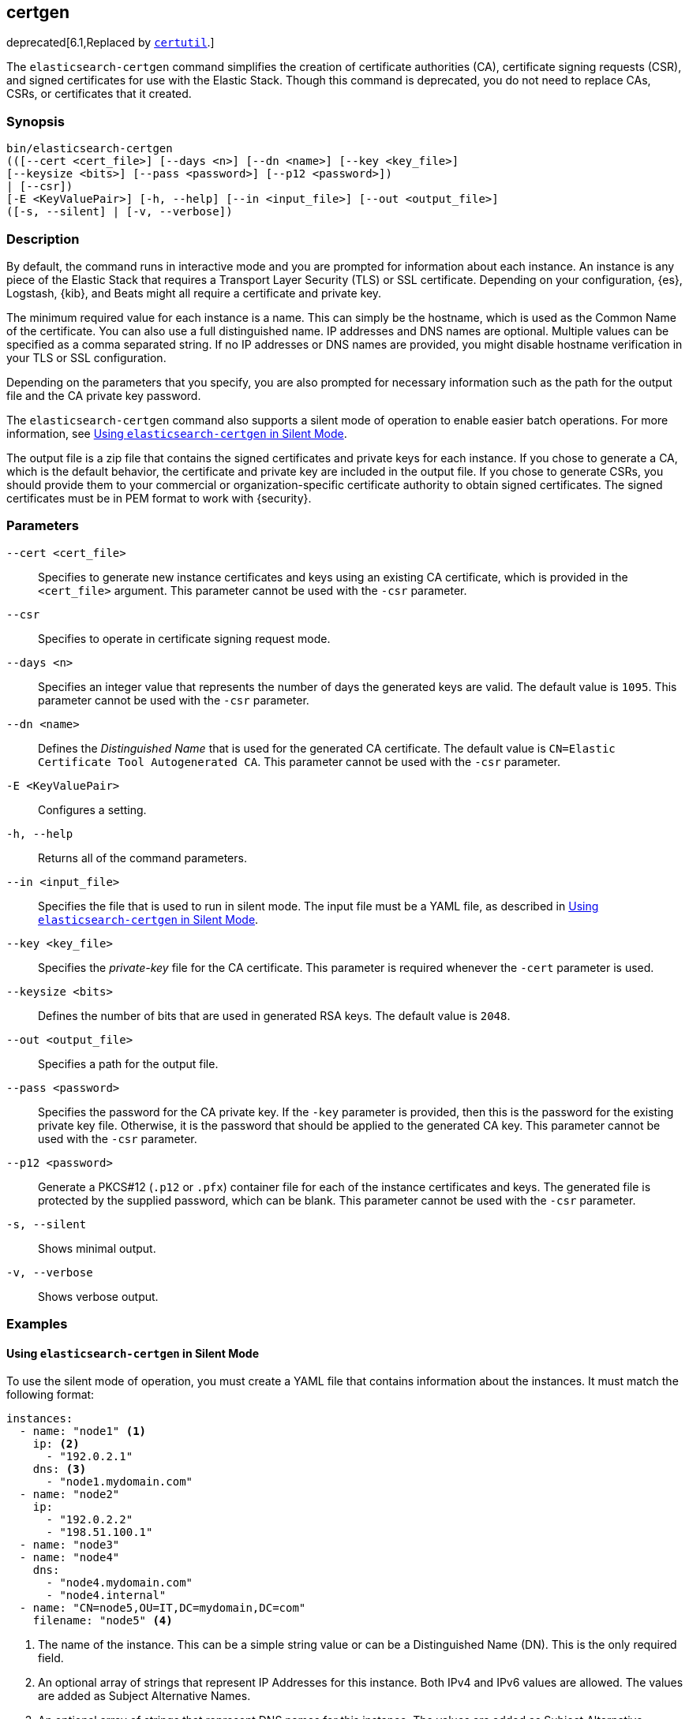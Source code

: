 [role="xpack"]
[[certgen]]
== certgen

deprecated[6.1,Replaced by <<certutil,`certutil`>>.]

The `elasticsearch-certgen` command simplifies the creation of certificate
authorities (CA), certificate signing requests (CSR), and signed certificates
for use with the Elastic Stack. Though this command is deprecated, you do not
need to replace CAs, CSRs, or certificates that it created.

[float]
=== Synopsis

[source,shell]
--------------------------------------------------
bin/elasticsearch-certgen
(([--cert <cert_file>] [--days <n>] [--dn <name>] [--key <key_file>]
[--keysize <bits>] [--pass <password>] [--p12 <password>])
| [--csr])
[-E <KeyValuePair>] [-h, --help] [--in <input_file>] [--out <output_file>]
([-s, --silent] | [-v, --verbose])
--------------------------------------------------

[float]
=== Description

By default, the command runs in interactive mode and you are prompted for
information about each instance. An instance is any piece of the Elastic Stack
that requires a Transport Layer Security (TLS) or SSL certificate. Depending on
your configuration, {es}, Logstash, {kib}, and Beats might all require a
certificate and private key.

The minimum required value for each instance is a name. This can simply be the
hostname, which is used as the Common Name of the certificate. You can also use
a full distinguished name. IP addresses and DNS names are optional. Multiple
values can be specified as a comma separated string. If no IP addresses or DNS
names are provided, you might disable hostname verification in your TLS or SSL
configuration.

Depending on the parameters that you specify, you are also prompted for
necessary information such as the path for the output file and the CA private
key password.

The `elasticsearch-certgen` command also supports a silent mode of operation to
enable easier batch operations. For more information, see <<certgen-silent>>.

The output file is a zip file that contains the signed certificates and private
keys for each instance. If you chose to generate a CA, which is the default
behavior, the certificate and private key are included in the output file. If
you chose to generate CSRs, you should provide them to your commercial or
organization-specific certificate authority to obtain signed certificates. The
signed certificates must be in PEM format to work with {security}.

[float]
=== Parameters

`--cert <cert_file>`:: Specifies to generate new instance certificates and keys
using an existing CA certificate, which is provided in the `<cert_file>` argument.
This parameter cannot be used with the `-csr` parameter.

`--csr`:: Specifies to operate in certificate signing request mode.

`--days <n>`::
Specifies an integer value that represents the number of days the generated keys
are valid. The default value is `1095`. This parameter cannot be used with the
`-csr` parameter.

`--dn <name>`::
Defines the _Distinguished Name_ that is used for the generated CA certificate.
The default value is `CN=Elastic Certificate Tool Autogenerated CA`.
This parameter cannot be used with the `-csr` parameter.

`-E <KeyValuePair>`:: Configures a setting.

`-h, --help`:: Returns all of the command parameters.

`--in <input_file>`:: Specifies the file that is used to run in silent mode. The
input file must be a YAML file, as described in <<certgen-silent>>.

`--key <key_file>`:: Specifies the _private-key_ file for the CA certificate.
This parameter is required whenever the `-cert` parameter is used.

`--keysize <bits>`::
Defines the number of bits that are used in generated RSA keys. The default
value is `2048`.

`--out <output_file>`:: Specifies a path for the output file.

`--pass <password>`:: Specifies the password for the CA private key.
If the `-key` parameter is provided, then this is the password for the existing
private key file. Otherwise, it is the password that should be applied to the
generated CA key. This parameter cannot be used with the `-csr` parameter.

`--p12 <password>`::
Generate a PKCS#12 (`.p12` or `.pfx`) container file for each of the instance
certificates and keys. The generated file is protected by the supplied password,
which can be blank. This parameter cannot be used with the `-csr` parameter.

`-s, --silent`:: Shows minimal output.

`-v, --verbose`:: Shows verbose output.

[float]
=== Examples

[float]
[[certgen-silent]]
==== Using `elasticsearch-certgen` in Silent Mode

To use the silent mode of operation, you must create a YAML file that contains
information about the instances. It must match the following format:

[source, yaml]
--------------------------------------------------
instances:
  - name: "node1" <1>
    ip: <2>
      - "192.0.2.1"
    dns: <3>
      - "node1.mydomain.com"
  - name: "node2"
    ip:
      - "192.0.2.2"
      - "198.51.100.1"
  - name: "node3"
  - name: "node4"
    dns:
      - "node4.mydomain.com"
      - "node4.internal"
  - name: "CN=node5,OU=IT,DC=mydomain,DC=com"
    filename: "node5" <4>
--------------------------------------------------
<1> The name of the instance. This can be a simple string value or can be a
Distinguished Name (DN). This is the only required field.
<2> An optional array of strings that represent IP Addresses for this instance.
Both IPv4 and IPv6 values are allowed. The values are added as Subject
Alternative Names.
<3> An optional array of strings that represent DNS names for this instance.
The values are added as Subject Alternative Names.
<4> The filename to use for this instance. This name is used as the name of the
directory that contains the instance's files in the output. It is also used in
the names of the files within the directory. This filename should not have an
extension. Note: If the `name` provided for the instance does not represent a
valid filename, then the `filename` field must be present.

When your YAML file is ready, you can use the `elasticsearch-certgen` command to
generate certificates or certificate signing requests. Simply use the `-in`
parameter to specify the location of the file. For example:

[source, sh]
--------------------------------------------------
bin/elasticsearch-certgen -in instances.yml
--------------------------------------------------

This command generates a CA certificate and private key as well as certificates
and private keys for the instances that are listed in the YAML file.

